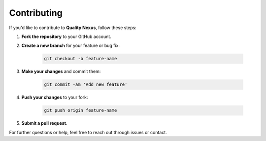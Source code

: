 Contributing
============

If you'd like to contribute to **Quality Nexus**, follow these steps:

1. **Fork the repository** to your GitHub account.

2. **Create a new branch** for your feature or bug fix:
   
    .. code-block:: bash

        git checkout -b feature-name

3. **Make your changes** and commit them:

    .. code-block:: bash

        git commit -am 'Add new feature'

4. **Push your changes** to your fork:

    .. code-block:: bash

        git push origin feature-name

5. **Submit a pull request**.

For further questions or help, feel free to reach out through issues or contact.


